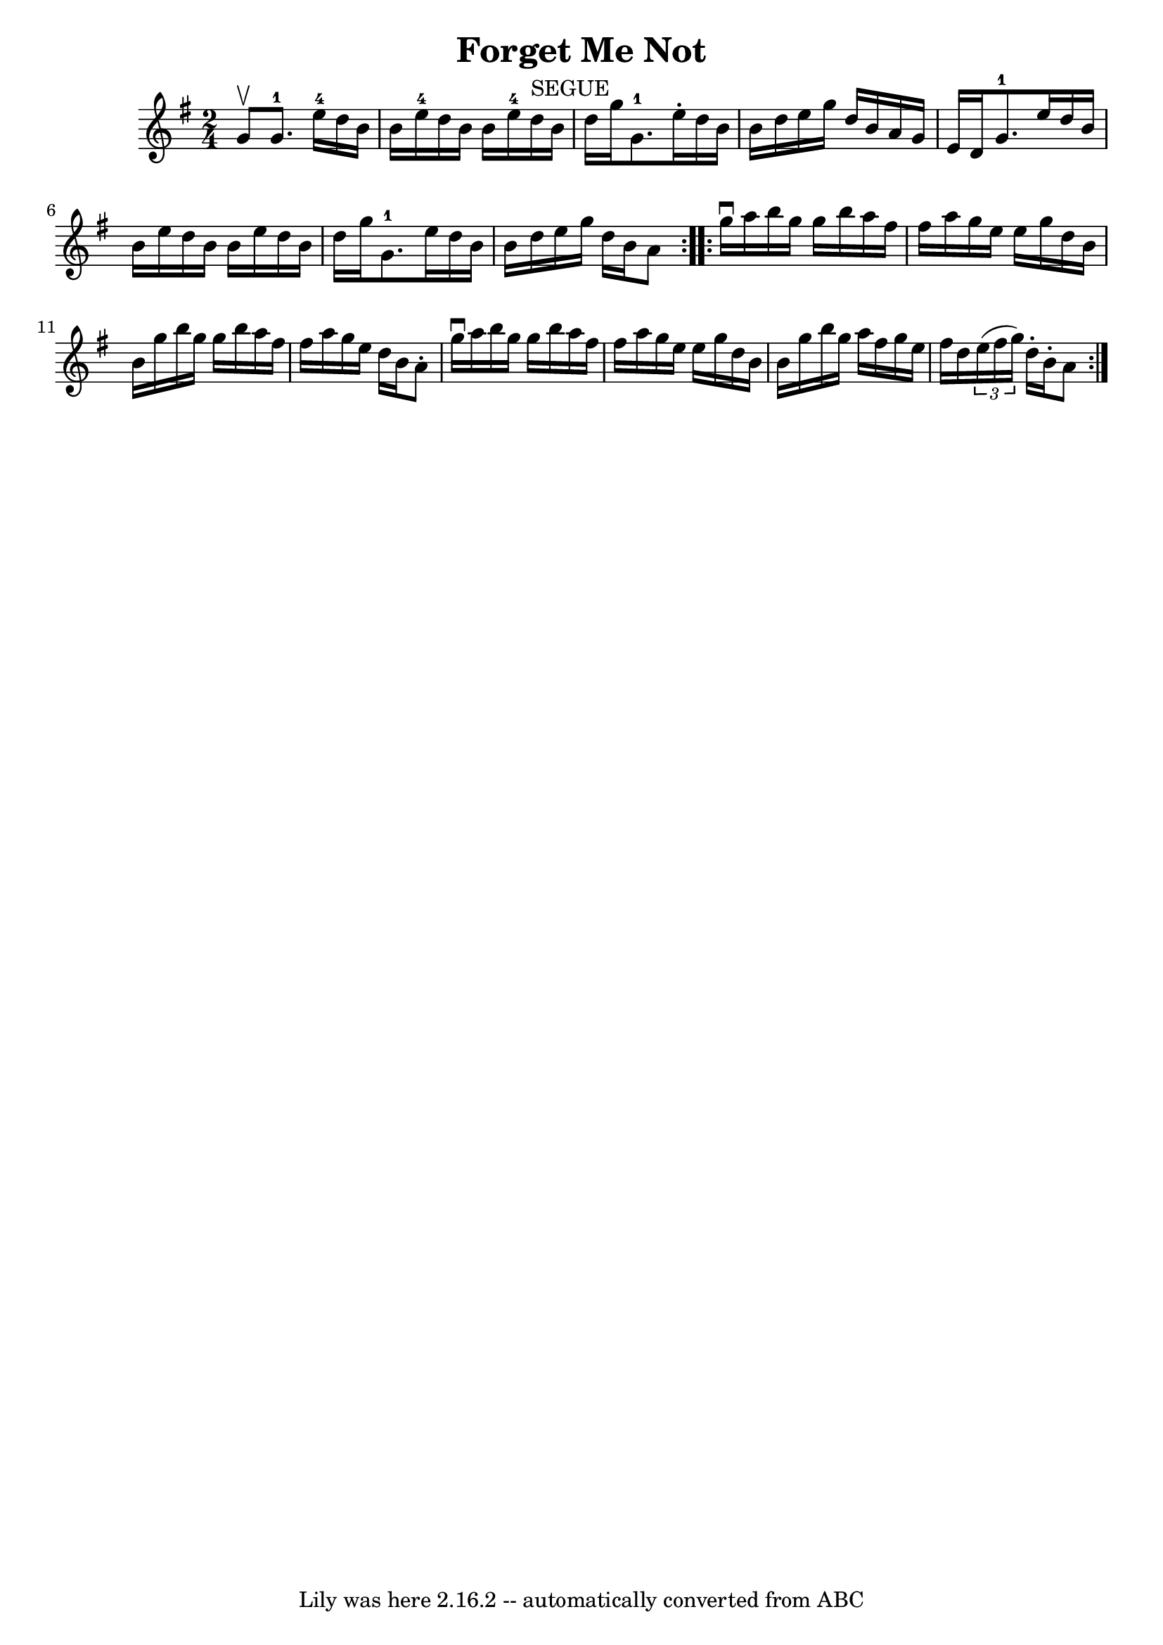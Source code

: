 \version "2.7.40"
\header {
	book = "Ryan's Mammoth Collection"
	crossRefNumber = "1"
	footnotes = "\\\\378"
	tagline = "Lily was here 2.16.2 -- automatically converted from ABC"
	title = "Forget Me Not"
}
voicedefault =  {
\set Score.defaultBarType = "empty"

\repeat volta 2 {
\time 2/4 \key g \major g'8^\upbow |
 g'8.-1 e''16-4   
d''16 b'16 b'16 e''16-4   |
 d''16 b'16 b'16 e''16 
-4 d''16^"SEGUE" b'16 d''16 g''16    |
 g'8.-1   
e''16 -. d''16 b'16 b'16 d''16    |
 e''16 g''16 d''16 
 b'16 a'16 g'16 e'16 d'16    |
 g'8.-1 e''16    
d''16 b'16 b'16 e''16    |
 d''16 b'16 b'16 e''16    
d''16 b'16 d''16 g''16    |
 g'8.-1 e''16 d''16    
b'16 b'16 d''16    |
 e''16 g''16 d''16 b'16 a'8  }   
  \repeat volta 2 { g''16^\downbow a''16  |
 b''16 g''16    
g''16 b''16 a''16 fis''16 fis''16 a''16    |
 g''16    
e''16 e''16 g''16 d''16 b'16 b'16 g''16    |
 b''16   
 g''16 g''16 b''16 a''16 fis''16 fis''16 a''16    |
   
g''16 e''16 d''16 b'16 a'8 -. g''16^\downbow a''16    |
 
 b''16 g''16 g''16 b''16 a''16 fis''16 fis''16 a''16    
|
 g''16 e''16 e''16 g''16 d''16 b'16 b'16 g''16   
 |
 b''16 g''16 a''16 fis''16 g''16 e''16 fis''16    
d''16    |
   \times 2/3 { e''16 (fis''16 g''16) } d''16 -.  
 b'16 -. a'8  }   
}

\score{
    <<

	\context Staff="default"
	{
	    \voicedefault 
	}

    >>
	\layout {
	}
	\midi {}
}
